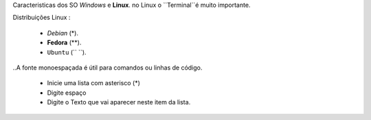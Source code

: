 Caracteristicas dos SO *Windows* e **Linux**.
no Linux o  ``Terminal``é muito importante.

Distribuições Linux :

    * *Debian* (*).
    * **Fedora** (**).
    * ``Ubuntu`` (`` ``).
    
..A fonte monoespaçada é útil para comandos ou linhas de código.


   * Inicie uma lista com asterisco (*)
   * Digite espaço
   * Digite o Texto que vai aparecer neste item da lista.
